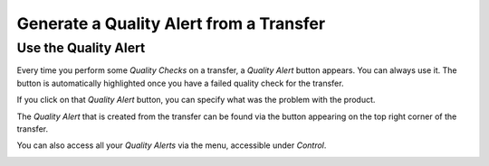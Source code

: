 ========================================
Generate a Quality Alert from a Transfer
========================================

Use the Quality Alert
=====================

Every time you perform some *Quality Checks* on a transfer, a
*Quality Alert* button appears. You can always use it. The button is
automatically highlighted once you have a failed quality check for the
transfer.

.. image:: media/alert_transfer_01.png
   :align: center

If you click on that *Quality Alert* button, you can specify what was
the problem with the product.

.. image:: media/alert_transfer_02.png
   :align: center

The *Quality Alert* that is created from the transfer can be found via
the button appearing on the top right corner of the transfer.

.. image:: media/alert_transfer_03.png
   :align: center

You can also access all your *Quality Alerts* via the menu, accessible
under *Control*.

.. image:: media/alert_transfer_04.png
   :align: center